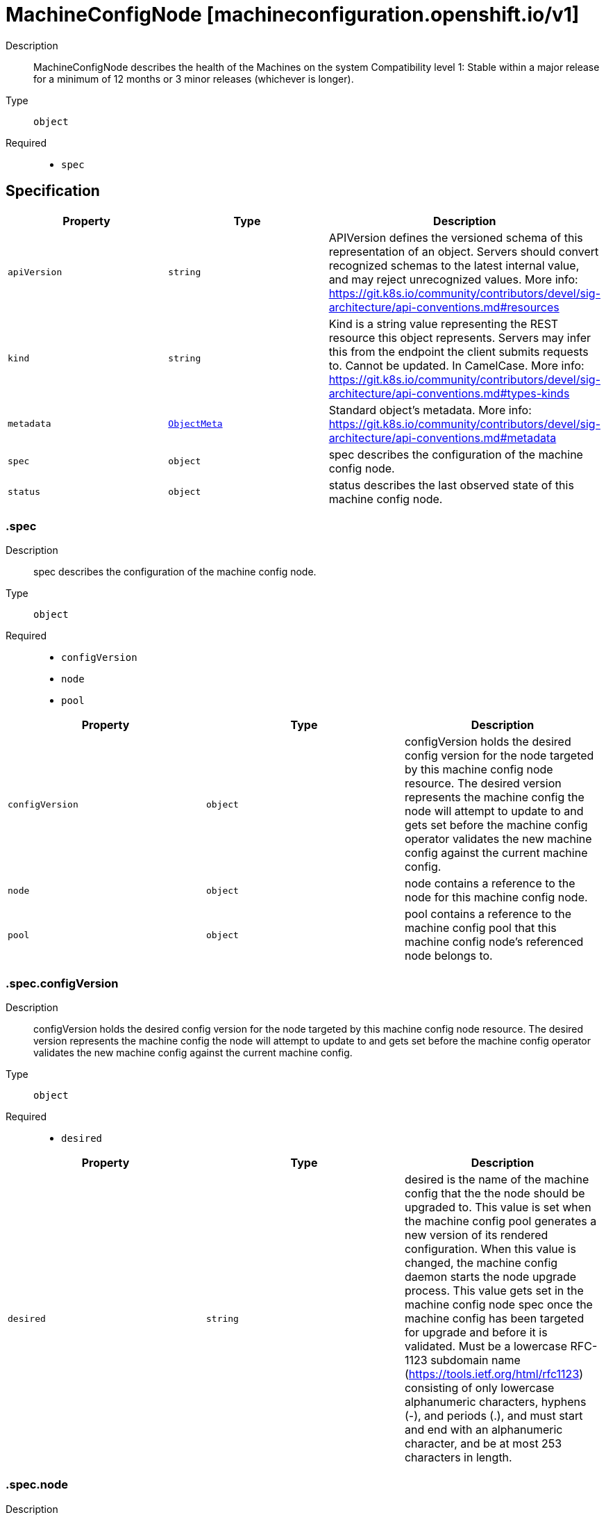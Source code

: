 // Automatically generated by 'openshift-apidocs-gen'. Do not edit.
:_mod-docs-content-type: ASSEMBLY
[id="machineconfignode-machineconfiguration-openshift-io-v1"]
= MachineConfigNode [machineconfiguration.openshift.io/v1]

:toc: macro
:toc-title:

toc::[]


Description::
+
--
MachineConfigNode describes the health of the Machines on the system
Compatibility level 1: Stable within a major release for a minimum of 12 months or 3 minor releases (whichever is longer).
--

Type::
  `object`

Required::
  - `spec`


== Specification

[cols="1,1,1",options="header"]
|===
| Property | Type | Description

| `apiVersion`
| `string`
| APIVersion defines the versioned schema of this representation of an object. Servers should convert recognized schemas to the latest internal value, and may reject unrecognized values. More info: https://git.k8s.io/community/contributors/devel/sig-architecture/api-conventions.md#resources

| `kind`
| `string`
| Kind is a string value representing the REST resource this object represents. Servers may infer this from the endpoint the client submits requests to. Cannot be updated. In CamelCase. More info: https://git.k8s.io/community/contributors/devel/sig-architecture/api-conventions.md#types-kinds

| `metadata`
| xref:../objects/index.adoc#io-k8s-apimachinery-pkg-apis-meta-v1-ObjectMeta[`ObjectMeta`]
| Standard object's metadata. More info: https://git.k8s.io/community/contributors/devel/sig-architecture/api-conventions.md#metadata

| `spec`
| `object`
| spec describes the configuration of the machine config node.

| `status`
| `object`
| status describes the last observed state of this machine config node.

|===
=== .spec
Description::
+
--
spec describes the configuration of the machine config node.
--

Type::
  `object`

Required::
  - `configVersion`
  - `node`
  - `pool`



[cols="1,1,1",options="header"]
|===
| Property | Type | Description

| `configVersion`
| `object`
| configVersion holds the desired config version for the node targeted by this machine config node resource.
The desired version represents the machine config the node will attempt to update to and gets set before the machine config operator validates
the new machine config against the current machine config.

| `node`
| `object`
| node contains a reference to the node for this machine config node.

| `pool`
| `object`
| pool contains a reference to the machine config pool that this machine config node's
referenced node belongs to.

|===
=== .spec.configVersion
Description::
+
--
configVersion holds the desired config version for the node targeted by this machine config node resource.
The desired version represents the machine config the node will attempt to update to and gets set before the machine config operator validates
the new machine config against the current machine config.
--

Type::
  `object`

Required::
  - `desired`



[cols="1,1,1",options="header"]
|===
| Property | Type | Description

| `desired`
| `string`
| desired is the name of the machine config that the the node should be upgraded to.
This value is set when the machine config pool generates a new version of its rendered configuration.
When this value is changed, the machine config daemon starts the node upgrade process.
This value gets set in the machine config node spec once the machine config has been targeted for upgrade and before it is validated.
Must be a lowercase RFC-1123 subdomain name (https://tools.ietf.org/html/rfc1123) consisting
of only lowercase alphanumeric characters, hyphens (-), and periods (.), and must start and end
with an alphanumeric character, and be at most 253 characters in length.

|===
=== .spec.node
Description::
+
--
node contains a reference to the node for this machine config node.
--

Type::
  `object`

Required::
  - `name`



[cols="1,1,1",options="header"]
|===
| Property | Type | Description

| `name`
| `string`
| name is the name of the object being referenced. For example, this can represent a machine
config pool or node name.
Must be a lowercase RFC-1123 subdomain name (https://tools.ietf.org/html/rfc1123) consisting
of only lowercase alphanumeric characters, hyphens (-), and periods (.), and must start and end
with an alphanumeric character, and be at most 253 characters in length.

|===
=== .spec.pool
Description::
+
--
pool contains a reference to the machine config pool that this machine config node's
referenced node belongs to.
--

Type::
  `object`

Required::
  - `name`



[cols="1,1,1",options="header"]
|===
| Property | Type | Description

| `name`
| `string`
| name is the name of the object being referenced. For example, this can represent a machine
config pool or node name.
Must be a lowercase RFC-1123 subdomain name (https://tools.ietf.org/html/rfc1123) consisting
of only lowercase alphanumeric characters, hyphens (-), and periods (.), and must start and end
with an alphanumeric character, and be at most 253 characters in length.

|===
=== .status
Description::
+
--
status describes the last observed state of this machine config node.
--

Type::
  `object`




[cols="1,1,1",options="header"]
|===
| Property | Type | Description

| `conditions`
| `array`
| conditions represent the observations of a machine config node's current state. Valid types are:
UpdatePrepared, UpdateExecuted, UpdatePostActionComplete, UpdateComplete, Updated, Resumed,
Drained, AppliedFilesAndOS, Cordoned, Uncordoned, RebootedNode, NodeDegraded, PinnedImageSetsProgressing,
and PinnedImageSetsDegraded.

| `conditions[]`
| `object`
| Condition contains details for one aspect of the current state of this API Resource.

| `configVersion`
| `object`
| configVersion describes the current and desired machine config version for this node.

| `observedGeneration`
| `integer`
| observedGeneration represents the generation of the MachineConfigNode object observed by the Machine Config Operator's controller.
This field is updated when the controller observes a change to the desiredConfig in the configVersion of the machine config node spec.

| `pinnedImageSets`
| `array`
| pinnedImageSets describes the current and desired pinned image sets for this node.

| `pinnedImageSets[]`
| `object`
| MachineConfigNodeStatusPinnedImageSet holds information about the current, desired, and failed pinned image sets for the observed machine config node.

|===
=== .status.conditions
Description::
+
--
conditions represent the observations of a machine config node's current state. Valid types are:
UpdatePrepared, UpdateExecuted, UpdatePostActionComplete, UpdateComplete, Updated, Resumed,
Drained, AppliedFilesAndOS, Cordoned, Uncordoned, RebootedNode, NodeDegraded, PinnedImageSetsProgressing,
and PinnedImageSetsDegraded.
--

Type::
  `array`




=== .status.conditions[]
Description::
+
--
Condition contains details for one aspect of the current state of this API Resource.
--

Type::
  `object`

Required::
  - `lastTransitionTime`
  - `message`
  - `reason`
  - `status`
  - `type`



[cols="1,1,1",options="header"]
|===
| Property | Type | Description

| `lastTransitionTime`
| `string`
| lastTransitionTime is the last time the condition transitioned from one status to another.
This should be when the underlying condition changed.  If that is not known, then using the time when the API field changed is acceptable.

| `message`
| `string`
| message is a human readable message indicating details about the transition.
This may be an empty string.

| `observedGeneration`
| `integer`
| observedGeneration represents the .metadata.generation that the condition was set based upon.
For instance, if .metadata.generation is currently 12, but the .status.conditions[x].observedGeneration is 9, the condition is out of date
with respect to the current state of the instance.

| `reason`
| `string`
| reason contains a programmatic identifier indicating the reason for the condition's last transition.
Producers of specific condition types may define expected values and meanings for this field,
and whether the values are considered a guaranteed API.
The value should be a CamelCase string.
This field may not be empty.

| `status`
| `string`
| status of the condition, one of True, False, Unknown.

| `type`
| `string`
| type of condition in CamelCase or in foo.example.com/CamelCase.

|===
=== .status.configVersion
Description::
+
--
configVersion describes the current and desired machine config version for this node.
--

Type::
  `object`

Required::
  - `desired`



[cols="1,1,1",options="header"]
|===
| Property | Type | Description

| `current`
| `string`
| current is the name of the machine config currently in use on the node.
This value is updated once the machine config daemon has completed the update of the configuration for the node.
This value should match the desired version unless an upgrade is in progress.
Must be a lowercase RFC-1123 subdomain name (https://tools.ietf.org/html/rfc1123) consisting
of only lowercase alphanumeric characters, hyphens (-), and periods (.), and must start and end
with an alphanumeric character, and be at most 253 characters in length.

| `desired`
| `string`
| desired is the MachineConfig the node wants to upgrade to.
This value gets set in the machine config node status once the machine config has been validated
against the current machine config.
Must be a lowercase RFC-1123 subdomain name (https://tools.ietf.org/html/rfc1123) consisting
of only lowercase alphanumeric characters, hyphens (-), and periods (.), and must start and end
with an alphanumeric character, and be at most 253 characters in length.

|===
=== .status.pinnedImageSets
Description::
+
--
pinnedImageSets describes the current and desired pinned image sets for this node.
--

Type::
  `array`




=== .status.pinnedImageSets[]
Description::
+
--
MachineConfigNodeStatusPinnedImageSet holds information about the current, desired, and failed pinned image sets for the observed machine config node.
--

Type::
  `object`

Required::
  - `name`



[cols="1,1,1",options="header"]
|===
| Property | Type | Description

| `currentGeneration`
| `integer`
| currentGeneration is the generation of the pinned image set that has most recently been successfully pulled and pinned on this node.

| `desiredGeneration`
| `integer`
| desiredGeneration is the generation of the pinned image set that is targeted to be pulled and pinned on this node.

| `lastFailedGeneration`
| `integer`
| lastFailedGeneration is the generation of the most recent pinned image set that failed to be pulled and pinned on this node.

| `lastFailedGenerationError`
| `string`
| lastFailedGenerationError is the error explaining why the desired images failed to be pulled and pinned.
The error is an empty string if the image pull and pin is successful.

| `name`
| `string`
| name is the name of the pinned image set.
Must be a lowercase RFC-1123 subdomain name (https://tools.ietf.org/html/rfc1123) consisting
of only lowercase alphanumeric characters, hyphens (-), and periods (.), and must start and end
with an alphanumeric character, and be at most 253 characters in length.

|===

== API endpoints

The following API endpoints are available:

* `/apis/machineconfiguration.openshift.io/v1/machineconfignodes`
- `DELETE`: delete collection of MachineConfigNode
- `GET`: list objects of kind MachineConfigNode
- `POST`: create a MachineConfigNode
* `/apis/machineconfiguration.openshift.io/v1/machineconfignodes/{name}`
- `DELETE`: delete a MachineConfigNode
- `GET`: read the specified MachineConfigNode
- `PATCH`: partially update the specified MachineConfigNode
- `PUT`: replace the specified MachineConfigNode
* `/apis/machineconfiguration.openshift.io/v1/machineconfignodes/{name}/status`
- `GET`: read status of the specified MachineConfigNode
- `PATCH`: partially update status of the specified MachineConfigNode
- `PUT`: replace status of the specified MachineConfigNode


=== /apis/machineconfiguration.openshift.io/v1/machineconfignodes



HTTP method::
  `DELETE`

Description::
  delete collection of MachineConfigNode




.HTTP responses
[cols="1,1",options="header"]
|===
| HTTP code | Reponse body
| 200 - OK
| xref:../objects/index.adoc#io-k8s-apimachinery-pkg-apis-meta-v1-Status[`Status`] schema
| 401 - Unauthorized
| Empty
|===

HTTP method::
  `GET`

Description::
  list objects of kind MachineConfigNode




.HTTP responses
[cols="1,1",options="header"]
|===
| HTTP code | Reponse body
| 200 - OK
| xref:../objects/index.adoc#io-openshift-machineconfiguration-v1-MachineConfigNodeList[`MachineConfigNodeList`] schema
| 401 - Unauthorized
| Empty
|===

HTTP method::
  `POST`

Description::
  create a MachineConfigNode


.Query parameters
[cols="1,1,2",options="header"]
|===
| Parameter | Type | Description
| `dryRun`
| `string`
| When present, indicates that modifications should not be persisted. An invalid or unrecognized dryRun directive will result in an error response and no further processing of the request. Valid values are: - All: all dry run stages will be processed
| `fieldValidation`
| `string`
| fieldValidation instructs the server on how to handle objects in the request (POST/PUT/PATCH) containing unknown or duplicate fields. Valid values are: - Ignore: This will ignore any unknown fields that are silently dropped from the object, and will ignore all but the last duplicate field that the decoder encounters. This is the default behavior prior to v1.23. - Warn: This will send a warning via the standard warning response header for each unknown field that is dropped from the object, and for each duplicate field that is encountered. The request will still succeed if there are no other errors, and will only persist the last of any duplicate fields. This is the default in v1.23+ - Strict: This will fail the request with a BadRequest error if any unknown fields would be dropped from the object, or if any duplicate fields are present. The error returned from the server will contain all unknown and duplicate fields encountered.
|===

.Body parameters
[cols="1,1,2",options="header"]
|===
| Parameter | Type | Description
| `body`
| xref:../machine_apis/machineconfignode-machineconfiguration-openshift-io-v1.adoc#machineconfignode-machineconfiguration-openshift-io-v1[`MachineConfigNode`] schema
| 
|===

.HTTP responses
[cols="1,1",options="header"]
|===
| HTTP code | Reponse body
| 200 - OK
| xref:../machine_apis/machineconfignode-machineconfiguration-openshift-io-v1.adoc#machineconfignode-machineconfiguration-openshift-io-v1[`MachineConfigNode`] schema
| 201 - Created
| xref:../machine_apis/machineconfignode-machineconfiguration-openshift-io-v1.adoc#machineconfignode-machineconfiguration-openshift-io-v1[`MachineConfigNode`] schema
| 202 - Accepted
| xref:../machine_apis/machineconfignode-machineconfiguration-openshift-io-v1.adoc#machineconfignode-machineconfiguration-openshift-io-v1[`MachineConfigNode`] schema
| 401 - Unauthorized
| Empty
|===


=== /apis/machineconfiguration.openshift.io/v1/machineconfignodes/{name}

.Global path parameters
[cols="1,1,2",options="header"]
|===
| Parameter | Type | Description
| `name`
| `string`
| name of the MachineConfigNode
|===


HTTP method::
  `DELETE`

Description::
  delete a MachineConfigNode


.Query parameters
[cols="1,1,2",options="header"]
|===
| Parameter | Type | Description
| `dryRun`
| `string`
| When present, indicates that modifications should not be persisted. An invalid or unrecognized dryRun directive will result in an error response and no further processing of the request. Valid values are: - All: all dry run stages will be processed
|===


.HTTP responses
[cols="1,1",options="header"]
|===
| HTTP code | Reponse body
| 200 - OK
| xref:../objects/index.adoc#io-k8s-apimachinery-pkg-apis-meta-v1-Status[`Status`] schema
| 202 - Accepted
| xref:../objects/index.adoc#io-k8s-apimachinery-pkg-apis-meta-v1-Status[`Status`] schema
| 401 - Unauthorized
| Empty
|===

HTTP method::
  `GET`

Description::
  read the specified MachineConfigNode




.HTTP responses
[cols="1,1",options="header"]
|===
| HTTP code | Reponse body
| 200 - OK
| xref:../machine_apis/machineconfignode-machineconfiguration-openshift-io-v1.adoc#machineconfignode-machineconfiguration-openshift-io-v1[`MachineConfigNode`] schema
| 401 - Unauthorized
| Empty
|===

HTTP method::
  `PATCH`

Description::
  partially update the specified MachineConfigNode


.Query parameters
[cols="1,1,2",options="header"]
|===
| Parameter | Type | Description
| `dryRun`
| `string`
| When present, indicates that modifications should not be persisted. An invalid or unrecognized dryRun directive will result in an error response and no further processing of the request. Valid values are: - All: all dry run stages will be processed
| `fieldValidation`
| `string`
| fieldValidation instructs the server on how to handle objects in the request (POST/PUT/PATCH) containing unknown or duplicate fields. Valid values are: - Ignore: This will ignore any unknown fields that are silently dropped from the object, and will ignore all but the last duplicate field that the decoder encounters. This is the default behavior prior to v1.23. - Warn: This will send a warning via the standard warning response header for each unknown field that is dropped from the object, and for each duplicate field that is encountered. The request will still succeed if there are no other errors, and will only persist the last of any duplicate fields. This is the default in v1.23+ - Strict: This will fail the request with a BadRequest error if any unknown fields would be dropped from the object, or if any duplicate fields are present. The error returned from the server will contain all unknown and duplicate fields encountered.
|===


.HTTP responses
[cols="1,1",options="header"]
|===
| HTTP code | Reponse body
| 200 - OK
| xref:../machine_apis/machineconfignode-machineconfiguration-openshift-io-v1.adoc#machineconfignode-machineconfiguration-openshift-io-v1[`MachineConfigNode`] schema
| 401 - Unauthorized
| Empty
|===

HTTP method::
  `PUT`

Description::
  replace the specified MachineConfigNode


.Query parameters
[cols="1,1,2",options="header"]
|===
| Parameter | Type | Description
| `dryRun`
| `string`
| When present, indicates that modifications should not be persisted. An invalid or unrecognized dryRun directive will result in an error response and no further processing of the request. Valid values are: - All: all dry run stages will be processed
| `fieldValidation`
| `string`
| fieldValidation instructs the server on how to handle objects in the request (POST/PUT/PATCH) containing unknown or duplicate fields. Valid values are: - Ignore: This will ignore any unknown fields that are silently dropped from the object, and will ignore all but the last duplicate field that the decoder encounters. This is the default behavior prior to v1.23. - Warn: This will send a warning via the standard warning response header for each unknown field that is dropped from the object, and for each duplicate field that is encountered. The request will still succeed if there are no other errors, and will only persist the last of any duplicate fields. This is the default in v1.23+ - Strict: This will fail the request with a BadRequest error if any unknown fields would be dropped from the object, or if any duplicate fields are present. The error returned from the server will contain all unknown and duplicate fields encountered.
|===

.Body parameters
[cols="1,1,2",options="header"]
|===
| Parameter | Type | Description
| `body`
| xref:../machine_apis/machineconfignode-machineconfiguration-openshift-io-v1.adoc#machineconfignode-machineconfiguration-openshift-io-v1[`MachineConfigNode`] schema
| 
|===

.HTTP responses
[cols="1,1",options="header"]
|===
| HTTP code | Reponse body
| 200 - OK
| xref:../machine_apis/machineconfignode-machineconfiguration-openshift-io-v1.adoc#machineconfignode-machineconfiguration-openshift-io-v1[`MachineConfigNode`] schema
| 201 - Created
| xref:../machine_apis/machineconfignode-machineconfiguration-openshift-io-v1.adoc#machineconfignode-machineconfiguration-openshift-io-v1[`MachineConfigNode`] schema
| 401 - Unauthorized
| Empty
|===


=== /apis/machineconfiguration.openshift.io/v1/machineconfignodes/{name}/status

.Global path parameters
[cols="1,1,2",options="header"]
|===
| Parameter | Type | Description
| `name`
| `string`
| name of the MachineConfigNode
|===


HTTP method::
  `GET`

Description::
  read status of the specified MachineConfigNode




.HTTP responses
[cols="1,1",options="header"]
|===
| HTTP code | Reponse body
| 200 - OK
| xref:../machine_apis/machineconfignode-machineconfiguration-openshift-io-v1.adoc#machineconfignode-machineconfiguration-openshift-io-v1[`MachineConfigNode`] schema
| 401 - Unauthorized
| Empty
|===

HTTP method::
  `PATCH`

Description::
  partially update status of the specified MachineConfigNode


.Query parameters
[cols="1,1,2",options="header"]
|===
| Parameter | Type | Description
| `dryRun`
| `string`
| When present, indicates that modifications should not be persisted. An invalid or unrecognized dryRun directive will result in an error response and no further processing of the request. Valid values are: - All: all dry run stages will be processed
| `fieldValidation`
| `string`
| fieldValidation instructs the server on how to handle objects in the request (POST/PUT/PATCH) containing unknown or duplicate fields. Valid values are: - Ignore: This will ignore any unknown fields that are silently dropped from the object, and will ignore all but the last duplicate field that the decoder encounters. This is the default behavior prior to v1.23. - Warn: This will send a warning via the standard warning response header for each unknown field that is dropped from the object, and for each duplicate field that is encountered. The request will still succeed if there are no other errors, and will only persist the last of any duplicate fields. This is the default in v1.23+ - Strict: This will fail the request with a BadRequest error if any unknown fields would be dropped from the object, or if any duplicate fields are present. The error returned from the server will contain all unknown and duplicate fields encountered.
|===


.HTTP responses
[cols="1,1",options="header"]
|===
| HTTP code | Reponse body
| 200 - OK
| xref:../machine_apis/machineconfignode-machineconfiguration-openshift-io-v1.adoc#machineconfignode-machineconfiguration-openshift-io-v1[`MachineConfigNode`] schema
| 401 - Unauthorized
| Empty
|===

HTTP method::
  `PUT`

Description::
  replace status of the specified MachineConfigNode


.Query parameters
[cols="1,1,2",options="header"]
|===
| Parameter | Type | Description
| `dryRun`
| `string`
| When present, indicates that modifications should not be persisted. An invalid or unrecognized dryRun directive will result in an error response and no further processing of the request. Valid values are: - All: all dry run stages will be processed
| `fieldValidation`
| `string`
| fieldValidation instructs the server on how to handle objects in the request (POST/PUT/PATCH) containing unknown or duplicate fields. Valid values are: - Ignore: This will ignore any unknown fields that are silently dropped from the object, and will ignore all but the last duplicate field that the decoder encounters. This is the default behavior prior to v1.23. - Warn: This will send a warning via the standard warning response header for each unknown field that is dropped from the object, and for each duplicate field that is encountered. The request will still succeed if there are no other errors, and will only persist the last of any duplicate fields. This is the default in v1.23+ - Strict: This will fail the request with a BadRequest error if any unknown fields would be dropped from the object, or if any duplicate fields are present. The error returned from the server will contain all unknown and duplicate fields encountered.
|===

.Body parameters
[cols="1,1,2",options="header"]
|===
| Parameter | Type | Description
| `body`
| xref:../machine_apis/machineconfignode-machineconfiguration-openshift-io-v1.adoc#machineconfignode-machineconfiguration-openshift-io-v1[`MachineConfigNode`] schema
| 
|===

.HTTP responses
[cols="1,1",options="header"]
|===
| HTTP code | Reponse body
| 200 - OK
| xref:../machine_apis/machineconfignode-machineconfiguration-openshift-io-v1.adoc#machineconfignode-machineconfiguration-openshift-io-v1[`MachineConfigNode`] schema
| 201 - Created
| xref:../machine_apis/machineconfignode-machineconfiguration-openshift-io-v1.adoc#machineconfignode-machineconfiguration-openshift-io-v1[`MachineConfigNode`] schema
| 401 - Unauthorized
| Empty
|===


